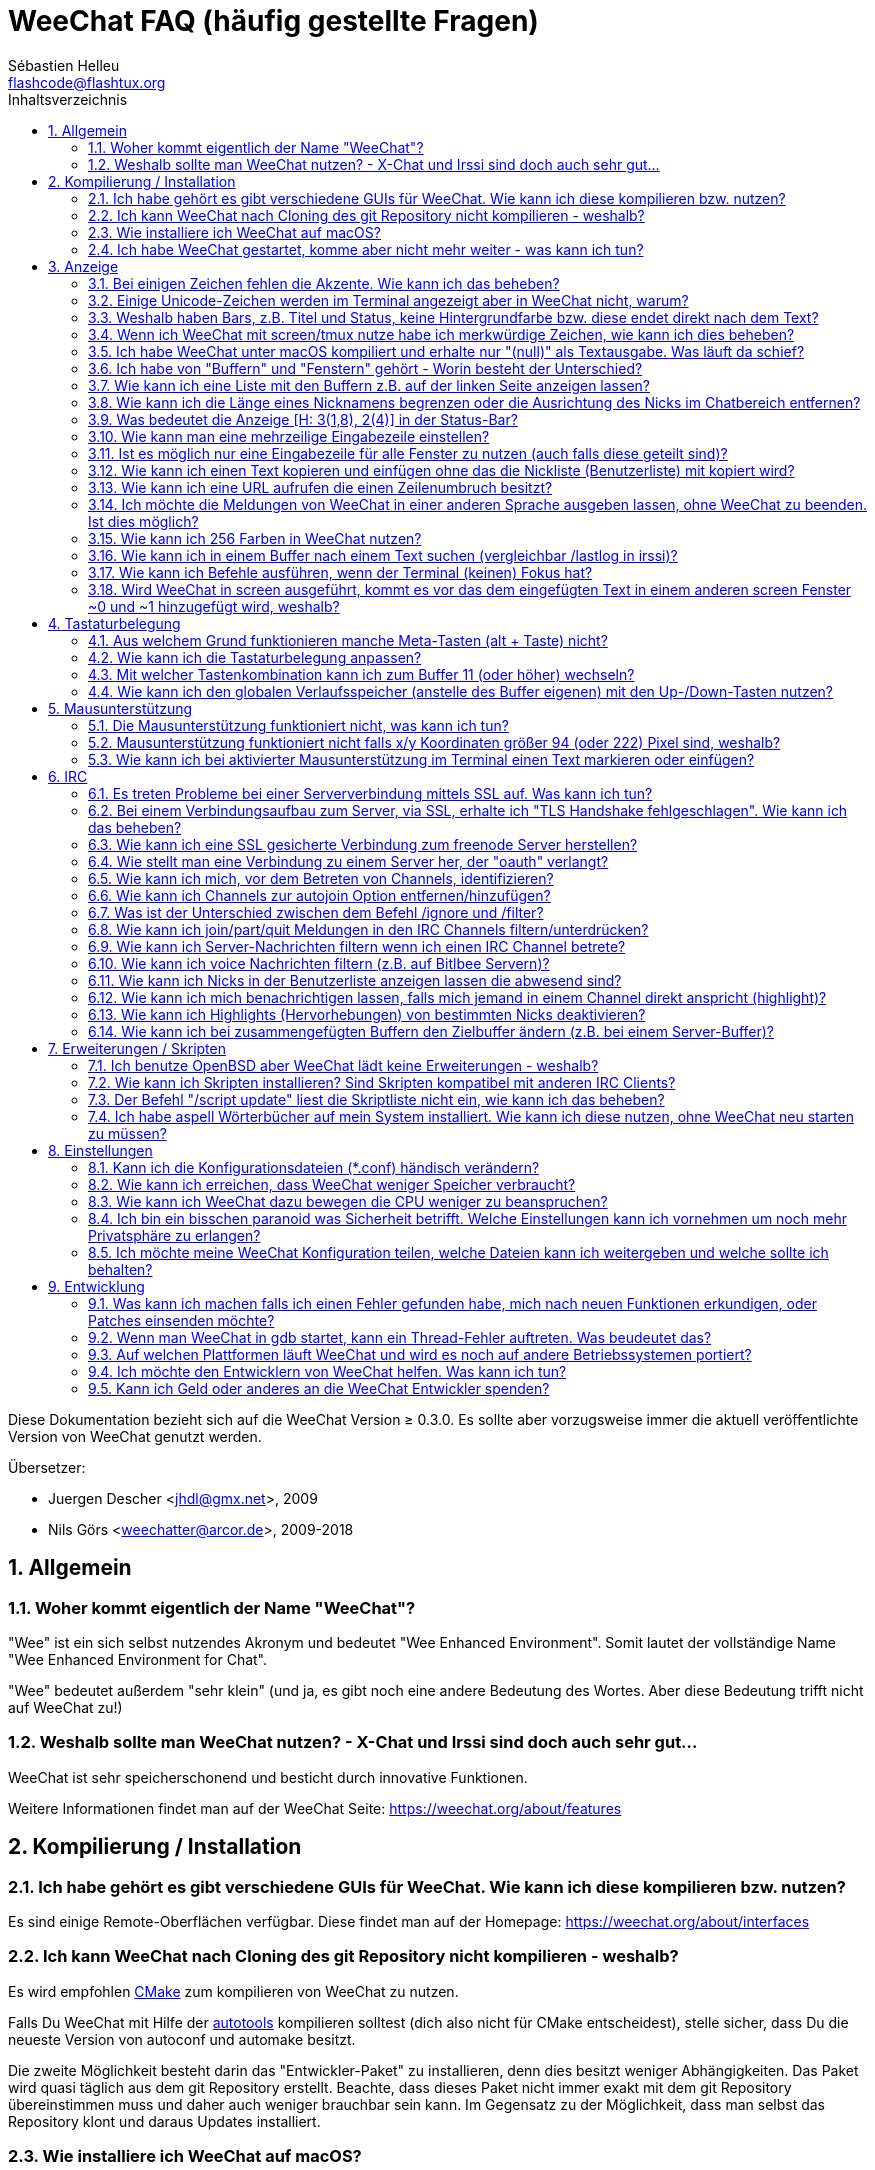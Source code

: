 = WeeChat FAQ (häufig gestellte Fragen)
:author: Sébastien Helleu
:email: flashcode@flashtux.org
:lang: de
:toc: left
:toc-title: Inhaltsverzeichnis
:toclevels: 2
:sectnums:
:sectnumlevels: 2
:docinfo1:


Diese Dokumentation bezieht sich auf die WeeChat Version ≥ 0.3.0. Es sollte aber
vorzugsweise immer die aktuell veröffentlichte Version von WeeChat genutzt werden.

Übersetzer:

* Juergen Descher <jhdl@gmx.net>, 2009
* Nils Görs <weechatter@arcor.de>, 2009-2018

toc::[]


[[general]]
== Allgemein

[[weechat_name]]
=== Woher kommt eigentlich der Name "WeeChat"?

"Wee" ist ein sich selbst nutzendes Akronym und bedeutet "Wee Enhanced Environment".
Somit lautet der vollständige Name "Wee Enhanced Environment for Chat".

"Wee" bedeutet außerdem "sehr klein" (und ja, es gibt noch eine andere Bedeutung des Wortes.
Aber diese Bedeutung trifft nicht auf WeeChat zu!)

[[why_choose_weechat]]
=== Weshalb sollte man WeeChat nutzen? - X-Chat und Irssi sind doch auch sehr gut...

WeeChat ist sehr speicherschonend und besticht durch innovative Funktionen.

Weitere Informationen findet man auf der WeeChat Seite: https://weechat.org/about/features

[[compilation_install]]
== Kompilierung / Installation

[[gui]]
=== Ich habe gehört es gibt verschiedene GUIs für WeeChat. Wie kann ich diese kompilieren bzw. nutzen?

Es sind einige Remote-Oberflächen verfügbar. Diese findet man auf der Homepage:
https://weechat.org/about/interfaces

[[compile_git]]
=== Ich kann WeeChat nach Cloning des git Repository nicht kompilieren - weshalb?

Es wird empfohlen link:weechat_user.de.html#compile_with_cmake[CMake] zum
kompilieren von WeeChat zu nutzen.

Falls Du WeeChat mit Hilfe der
link:weechat_user.de.html#compile_with_autotools[autotools] kompilieren solltest
(dich also nicht für CMake entscheidest), stelle sicher, dass Du die neueste
Version von autoconf und automake besitzt.

Die zweite Möglichkeit besteht darin das "Entwickler-Paket" zu installieren, denn dies
besitzt weniger Abhängigkeiten. Das Paket wird quasi täglich aus dem git Repository erstellt.
Beachte, dass dieses Paket nicht immer exakt mit dem git Repository übereinstimmen muss
und daher auch weniger brauchbar sein kann. Im Gegensatz zu der Möglichkeit, dass man selbst
das Repository klont und daraus Updates installiert.

[[compile_macos]]
=== Wie installiere ich WeeChat auf macOS?

Wir empfehlen, dass zur Installation https://brew.sh/[Homebrew] genutzt wird.
Hilfe erhält man mittels:

----
brew info weechat
----

WeeChat kann durch folgenden Befehl installiert werden:

----
brew install weechat
----

[[lost]]
=== Ich habe WeeChat gestartet, komme aber nicht mehr weiter - was kann ich tun?

Um Hilfe zu erhalten, nutze den `/help` Befehl, denn jeder Befehl besitzt einen
Hilfstext den man sich durch folgende Eingabe anzeigen lassen kann: `/help Befehlsname`.
link:weechat_user.de.html#key_bindings[Benutzeranleitung / Tastenbelegungen] und
link:weechat_user.de.html#commands_and_options[Befehle und Optionen] sind in der
Dokumentation aufgeführt.

Neuen Anwendern wird empfohlen die link:weechat_quickstart.de.html[Quickstart Anleitung] zu lesen.

[[display]]
== Anzeige

[[charset]]
=== Bei einigen Zeichen fehlen die Akzente. Wie kann ich das beheben?

Dies ist ein bekanntes Problem und kann viele Ursachen haben, deshalb ist wichtig
das man *ALLE* Lösungsmöglichkeiten prüft:

* überprüfe, ob WeeChat mit libncursesw verlinkt ist (Warnung: Dies ist bei den
  meisten Distributionen nötig - jedoch nicht bei allen): `ldd /path/to/weechat`
* prüfe mit dem Befehl `/plugin`, ob die "charset" Erweiterung geladen ist (falls
  dies nicht der Fall sein sollte benötigst Du wahrscheinlich noch das Paket "weechat-plugins")
* überprüfe die Ausgabe des `/charset` Befehls (im Server-Buffer). Du solltest
  für den Terminal _ISO-XXXXXX_ oder _UTF-8_ als Antwort erhalten. Sollte hingegen
  _ANSI_X3.4-1968_ oder ein anderer Wert angezeigt werden, ist Deine lokale
  Einstellung möglicherweise falsch. +
  um die Lokalisation zu reparieren überprüfe selbige mittels `locale -a`
  und füge einen entsprechenden Wert in $LANG ein, zum Beispiel `export LANG=de_DE.UTF-8`
* Einstellen des globalen decode Wertes, z.B.:
  `/set charset.default.decode "ISO-8859-15"`
* Falls Du UTF-8 lokal nutzt:
** prüfe, ob Dein Terminal überhaupt UTF-8 fähig ist (der empfohlene Terminal für UTF-8
   ist rxvt-unicode)
** Solltest Du screen nutzten, prüfe ob screen im UTF-8 Modus läuft
   ("`defutf8 on`" in der Datei ~/.screenrc oder `screen -U` zum starten von
   screen)
* überprüfe die Option
  link:weechat_user.de.html#option_weechat.look.eat_newline_glitch[_weechat.look.eat_newline_glitch_]
  (diese Option kann schwerwiegenden Darstellungsfehler verursachen, wenn man die Option aktiviert hat)

[NOTE]
Für WeeChat wird die Nutzung von UTF-8 locale empfohlen. Nutzt Du jedoch ISO
oder andere locale, bitte vergewissere Dich, dass *alle* Deine Einstellungen
(Terminal, screen, ...) sich auch auf ISO beziehen und *nicht* auf UTF-8.

[[unicode_chars]]
=== Einige Unicode-Zeichen werden im Terminal angezeigt aber in WeeChat nicht, warum?

Dies kann durch einen Fehler in der Funktion _wcwidth_ von libc hervorgerufen werden.
Dieser Fehler sollte durch glibc 2.22 behoben sein (vielleicht ist diese Version in der
verwendeten Distributionen noch nicht verfügbar),

Es gibt folgende Übergangslösung um das Problem mit der _wcwidth_ zu umgehen:
https://blog.nytsoi.net/2015/05/04/emoji-support-for-weechat

Siehe diesen Fehlermeldung für weitere Informationen:
https://github.com/weechat/weechat/issues/79

[[bars_background]]
=== Weshalb haben Bars, z.B. Titel und Status, keine Hintergrundfarbe bzw. diese endet direkt nach dem Text?

Dies kann durch einen falschen Wert in der Variablen TERM Deiner Shell verursacht
werden. Bitte überprüfe die Ausgabe von `echo $TERM` in Deinem Terminal.

Abhängig davon von wo WeeChat gestartet wird solltest Du folgenden Wert nutzen:

* läuft WeeChat auf einem lokalen oder entfernten Rechner, ohne screen oder tmux,
  ist entscheidend welcher Terminal genutzt wird: _xterm_, _xterm-256color_, _rxvt-unicode_,
  _rxvt-256color_, ...
* wird WeeChat in screen gestartet: _screen_ oder _screen-256color_,
* wird WeeChat in tmux gestartet: _tmux_, _tmux-256color_,
  _screen_ oder _screen-256color_.

Falls nötig korrigiere den Wert Deiner Variablen TERM: `export TERM="xxx"`.

[[screen_weird_chars]]
=== Wenn ich WeeChat mit screen/tmux nutze habe ich merkwürdige Zeichen, wie kann ich dies beheben?

Dies kann durch einen falschen Wert in der TERM-Umgebungsvariable Deiner Shell hervorgerufen
werden. Bitte überprüfe die Ausgabe von `echo $TERM` in Deinem Terminal (*außerhalb von screen/tmux*). +
Als Beispiel, _xterm-color_ kann solche merkwürdigen Zeichen produzieren.
Nutzte stattdessen lieber _xterm_. +
Falls notwendig korrigiere den Wert Deiner TERM-Variable: `export TERM="xxx"`.

Wird das gnome-terminal genutzt sollte unter Bearbeiten/Profileinstellungen/Kompatibilität
die Option "Zeichen mit unbekannter Breite" auf `schmal` stehen.

[[macos_display_broken]]
=== Ich habe WeeChat unter macOS kompiliert und erhalte nur "(null)" als Textausgabe. Was läuft da schief?

Wenn Du ncursesw selber kompiliert haben solltest dann probiere einmal die Standard ncurses aus, welche
mit dem System ausgeliefert wird.

Darüber hinaus ist es unter macOS ratsam WeeChat mittels des Homebrew package manager zu installieren.

[[buffer_vs_window]]
=== Ich habe von "Buffern" und "Fenstern" gehört - Worin besteht der Unterschied?

Ein _Buffer_ besitzt einen Namen und es wird ihm eine Buffer-Nummer zugeordnet.
In einem _Buffer_ werden Textzeilen angezeigt (und noch anderen Daten).

Ein _Fenster_ ist ein Bildschirmbereich der Buffer darstellt. Es ist möglich
den Bildschirm in mehrere Fenster aufzuteilen.

In jedem Fenster wird entweder ein Buffer oder ein zusammengefügter Buffer dargestellt.
Ein Buffer kann entweder versteckt sein (wird nicht durch ein Fenster angezeigt) oder
von einem oder mehreren Fenstern gleichzeitig angezeigt werden.

[[buffers_list]]
=== Wie kann ich eine Liste mit den Buffern z.B. auf der linken Seite anzeigen lassen?

Ab WeeChat ≥ 1.8 wird standardmäßig die link:weechat_user.de.html#buflist_plugin[buflist]
Erweiterung automatisch geladen und verwendet.

bei älteren Versionen kann das Skript _buffers.pl_ installiert werden:

----
/script install buffers.pl
----

Um die Größe der Bar zu reduzieren (ersetze "buflist" durch "buffers", wenn das
Skript _buffers.pl_ genutzt wird):

----
/set weechat.bar.buflist.size_max 15
----

Um die Bar an den unteren Rand zu bewegen:

----
/set weechat.bar.buflist.position bottom
----

Um in der Bar zu scollen; wenn die Maus aktiviert ist (Taste: kbd:[Alt+m]), kann
mit dem Mausrad gescrollt werden.

Standardtastenbelegung zum scrollen der _buflist_ Bar: kbd:[F1]
(oder kbd:[Ctrl+F1]), kbd:[F2] (oder kbd:[Ctrl+F2]), kbd:[Alt+F1] und
kbd:[Alt+F2].

Beim Skript _buffers.pl_ können entsprechende Tasten definiert werden die vergleichbar
mit den vorhanden Tasten für die Nicklist sind +
Um zum Beispiel folgende Tasten zu nutzen kbd:[F1], kbd:[F2], kbd:[Alt+F1] und kbd:[Alt+F2]:

----
/key bind meta-OP /bar scroll buffers * -100%
/key bind meta-OQ /bar scroll buffers * +100%
/key bind meta-meta-OP /bar scroll buffers * b
/key bind meta-meta-OQ /bar scroll buffers * e
----

[NOTE]
Die Tasten "meta-OP" und "meta-OQ" können nach dem jeweils genutzten Terminal variieren. Um die
korrekten Tasten zu finden sollte man kbd:[Alt+k] und dann drücken.

[[customize_prefix]]
=== Wie kann ich die Länge eines Nicknamens begrenzen oder die Ausrichtung des Nicks im Chatbereich entfernen?

Um die Länge des Nicknamens im Chatbereich auf eine maximale Größe (z.B. 15 Zeichen) zu begrenzen:

----
/set weechat.look.prefix_align_max 15
----

um die Ausrichtung für Nicks zu entfernen:

----
/set weechat.look.prefix_align none
----

[[status_hotlist]]
=== Was bedeutet die Anzeige [H: 3(1,8), 2(4)] in der Status-Bar?

Dabei handelt es sich um die sogenannte "hotlist", eine Auflistung der
Buffer mit der Anzahl der ungelesenen Nachrichten. Die Reihenfolge ist:
highlights (hervorgehobene Nachrichten), private Nachrichten, Nachrichten,
Nachrichten mit niedriger Priorität (z.B. join/part). +
Die Anzahl der "ungelesen Nachrichten" ist die Anzahl der neuen Nachrichten
die man empfangen hat bzw. angezeigt werden seitdem man den Buffer
das letzte mal betreten hat.

Im Beispiel `[H: 3(1,8), 2(4)]`, handelt es sich um:

* 1 highlight (hervorgehobene) Nachricht und 8 ungelesene Nachrichten im Buffer #3
* 4 ungelesene Nachrichten im Buffer #2.

Die Farbe des Buffers/Zählers hängt ab um welche Art von Nachrichten es
sich handelt. Standardfarben:

* highlight (hervorgehobene Nachricht): `lightmagenta` / `magenta`
* private Nachrichten: `lightgreen` / `green`
* Nachrichten: `yellow` / `brown`
* Nachrichten mit niedriger Priorität: `default` / `default` (Textfarbe des Terminal)

Diese Farben können mit den Optionen __weechat.color.status_data_*__
(Buffers) und __weechat.color.status_count_*__ (Zähler) angepasst werden. +
Weitere hotlist Eigenschaften können den Optionen  __weechat.look.hotlist_*__
verändert werden.

Siehe link:weechat_user.de.html#screen_layout[Benutzeranleitung / Screen layout] für
weitere Informationen über die Hotlist.

[[input_bar_size]]
=== Wie kann man eine mehrzeilige Eingabezeile einstellen?

Mit der Option _size_ kann man angeben aus wie vielen Zeilen die Eingabezeile
bestehen soll (der Standardwert für die Eingabezeile ist 1), oder man nutzt den
Wert 0 um die Anzahl der Zeilen, für die Eingabezeile, dynamisch zu verwalten.
Nutzt man zusätzlich die Option _size_max_ kann man angeben wie viele Zeilen,
für die Eingabezeile, maximal genutzt werden dürfen (0 = keine Begrenzung)

Beispiele um eine dynamische Größe zu nutzen:

----
/set weechat.bar.input.size 0
----

maximal zwei Zeilen:

----
/set weechat.bar.input.size_max 2
----

[[one_input_root_bar]]
=== Ist es möglich nur eine Eingabezeile für alle Fenster zu nutzen (auch falls diese geteilt sind)?

Ja, dazu muss eine Bar des Typs "root" erstellt werden (dies muss ein Item besitzen, welches anzeigt
in welchem Fenster man sich befindet) und die aktuelle Eingabezeile muss gelöscht werden.

Zum Beispiel:

----
/bar add rootinput root bottom 1 0 [buffer_name]+[input_prompt]+(away),[input_search],[input_paste],input_text
/bar del input
----

Falls Du doch nicht zufrieden sein solltest, dann lösche einfach die neue Bar. WeeChat erstellt
automatisch eine neue Eingabezeile sofern das Item "input_text" in keiner anderen Bar genutzt
werden sollte:

----
/bar del rootinput
----

[[terminal_copy_paste]]
=== Wie kann ich einen Text kopieren und einfügen ohne das die Nickliste (Benutzerliste) mit kopiert wird?

Seit WeeChat ≥ 1.0 gibt es einen neuen Anzeigemodus (Standardtastenbelegung: kbd:[Alt+l] (`L`)), der dazu genutzt
werden kann um den Inhalt des aktuellen Fensters ohne eine Formatierung anzeigen zu lassen.

Hierzu kannst Du ein Terminal nutzen welches Block-Auswahl erlaubt (wie z.B. rxvt-unicode,
konsole, gnome-terminal, ...). Im Normalfall erfolgt die Markierung mittels der Tasten
kbd:[Ctrl] + kbd:[Alt] + in Verbindung mit der Auswahl durch die Maus.

Eine weitere Möglichkeit besteht darin die Benutzerliste am oberen oder unteren
Bildschirm zu positionieren:

----
/set weechat.bar.nicklist.position top
----

[[urls]]
=== Wie kann ich eine URL aufrufen die einen Zeilenumbruch besitzt?

Ab WeeChat ≥ 1.0 kann ein einfacher Anzeigemodus genutzt werden (Standardtastenbelegung: kbd:[Alt+l] (`L`)).

Um URLs einfacher zu öffnen:

* die Nicklist an den oberen Bildschirmbereich positionieren:

----
/set weechat.bar.nicklist.position top
----

* die Ausrichtung bei einem Zeilenumbruch deaktivieren (WeeChat ≥ 1.7):

----
/set weechat.look.align_multiline_words off
----

* oder für alle Zeilenumbrüche:

----
/set weechat.look.align_end_of_lines time
----

Ab der WeeChat Version ≥ 0.3.6, kann die Option "eat_newline_glitch" aktiviert
werden. Damit wird das Zeichen für einen Zeilenumbruch nicht an die dargestellten
Zeilen angefügt (dies führt dazu, dass URLs beim Markieren korrekt erkannt werden):

----
/set weechat.look.eat_newline_glitch on
----

[IMPORTANT]
Bei der Nutzung dieser Option kann es zu Darstellungsfehlern kommen. Sollte dies
auftreten, sollte diese Option wieder deaktiviert werden.

Eine weitere Möglichkeit ist, ein Skript zu nutzen:

----
/script search url
----

[[change_locale_without_quit]]
=== Ich möchte die Meldungen von WeeChat in einer anderen Sprache ausgeben lassen, ohne WeeChat zu beenden. Ist dies möglich?

Ja, mit WeeChat ≥ 1.0:

----
/set env LANG de_DE.UTF-8
/upgrade
----

und mit einern älteren Version von WeeChat:

----
/script install shell.py
/shell setenv LANG=de_DE.UTF-8
/upgrade
----

[[use_256_colors]]
=== Wie kann ich 256 Farben in WeeChat nutzen?

256 Farben werden ab der WeeChat Version ≥ 0.3.4 unterstützt.

Zuerst sollte überprüft werden ob die _TERM_-Umgebungsvariable korrekt hinterlegt
ist. Folgende Werte sind zu empfehlen:

* falls screen genutzt wird: _screen-256color_
* für tmux: _screen-256color_ oder _tmux-256color_
* ausserhalb screen/tmux: _xterm-256color_, _rxvt-256color_, _putty-256color_, ...

[NOTE]
Es sollte das Paket "ncurses-term" installiert werden um die Werte der _TERM_
Variable nutzen zu können.

Sollte screen genutzt werden, fügt man folgende Zeile an das Ende der Datei
_~/.screenrc_ ein:

----
term screen-256color
----

Falls die Umgebungsvariable _TERM_ einen falschen Wert haben sollte und WeeChat
schon gestartet wurde, kann man die Umgebungsvariable mit folgenden WeeChat Befehlen
anpassen (WeeChat ≥ 1.0):

----
/set env TERM screen-256color
/upgrade
----

Mit der WeeChat Version 0.3.4 muss der Befehl `/color` genutzt werden, um neue Farben zu erstellen.

Ab Version ≥ 0.3.5 kann in den Optionen für eine zu nutzende Farbe die entsprechende
Zahl der Farbe eingetragen werden (optional: mit dem Befehl `/color` kann man einen Alias für
eine Farbe definieren).

Bitte lese link:weechat_user.de.html#colors[Benutzeranleitung / Farben] für weitere
Informationen die das Farbmanagement betreffen.

[[search_text]]
=== Wie kann ich in einem Buffer nach einem Text suchen (vergleichbar /lastlog in irssi)?

Die Standardtastenbelegung lautet kbd:[Ctrl+r] (der dazugehörige Befehl: `/input search_text_here`).
und um zu Highlight-Nachrichten zu springen: kbd:[Alt+p] / kbd:[Alt+n].

siehe link:weechat_user.de.html#key_bindings[Benutzeranleitung / Tastenbelegungen] für weitere
Informationen zu dieser Funktion.

[[terminal_focus]]
=== Wie kann ich Befehle ausführen, wenn der Terminal (keinen) Fokus hat?

Dazu muss ein spezieller Code an das Terminal gesendet werden um diese
Funktionalität zu aktivieren.

*Wichtig*:

* Dazu muss ein moderner xterm-kompatibler Terminal genutzt werden.
* Des Weiteren scheint es wichtig zu sein das die TERM Variable eines
  der folgenden Werte besitzt, _xterm_ oder _xterm-256color_.
* Sollte tmux genutzt werden muss zusätzlich der Fokus aktiviert werden,
  dazu `set -g focus-events on` in die Datei _.tmux.conf_ hinzufügen.
* Dies funktioniert *nicht* mit screen.

Um den speziellen Code während des Startvorgangs von WeeChat zu aktivieren:

----
/set weechat.startup.command_after_plugins "/print -stdout \033[?1004h\n"
----

Zusätzlich sollten noch zwei Tastenbefehle eingebunden werden (der Befehl
`/print` sollte durch einen Befehl Ihrer Wahl ersetzt werden):

----
/key bind meta2-I /print -core focus
/key bind meta2-O /print -core unfocus
----

Um zum Beispiel Buffer als gelesen zu markieren wenn das Terminal den Fokus verlieren sollte:

----
/key bind meta2-O /input set_unread
----

[[screen_paste]]
=== Wird WeeChat in screen ausgeführt, kommt es vor das dem eingefügten Text in einem anderen screen Fenster ~0 und ~1 hinzugefügt wird, weshalb?

Dies wird durch die bracketed paste Option hervorgerufen, die standardmäßig aktiviert ist
und nicht korrekt von screen unterstützt wird.

Der bracketed paste Modus kann wie folgt deaktiviert werden:

----
/set weechat.look.paste_bracketed off
----

[[key_bindings]]
== Tastaturbelegung

[[meta_keys]]
=== Aus welchem Grund funktionieren manche Meta-Tasten (alt + Taste) nicht?

Wenn Du einen Terminal wie xterm oder uxterm nutzten solltest werden einige
Meta-Tasten standardmäßig nicht unterstützt.
In einem solchen Fall sollte folgende Zeile der Konfigurationsdatei _~/.Xresources_
hinzugefügt werden:

* für xterm:
----
XTerm*metaSendsEscape: true
----
* für uxterm:
----
UXTerm*metaSendsEscape: true
----

Danach muss resources neu geladen werden (`xrdb -override ~/.Xresources`) oder
man startet X neu.

Sollte die macOS Terminal Applikation genutzt werden, empfiehlt es sich
die Option "Use option as meta key" in den Menü-Einstellungen zu aktivieren. Dadurch
kann man die kbd:[Option] Taste als Meta-Taste verwenden.

[[customize_key_bindings]]
=== Wie kann ich die Tastaturbelegung anpassen?

Die Tasten werden mit dem Befehl `/key` belegt.

Mit der voreingestellten Tastenkombination kbd:[Alt+k] kann man sich den
Code der jeweiligen Taste anzeigen lassen und in die Eingabezeile einfügen.

[[jump_to_buffer_11_or_higher]]
=== Mit welcher Tastenkombination kann ich zum Buffer 11 (oder höher) wechseln?

Die Tastenkombination lautet kbd:[Alt+j] gefolgt von den zwei Ziffern des Buffers.
Zum Beispiel, kbd:[Alt+j], kbd:[1], kbd:[1] um zum Buffer 11 zu wechseln.

Es kann auch eine neue Taste eingebunden werden um zu einem Buffer zu wechseln:

----
/key bind meta-q /buffer *11
----

Eine Auflistung der Standardtastenbelegung findet man in
link:weechat_user.de.html#key_bindings[Benutzeranleitung / Tastenbelegungen].

Um zu Buffern zu wechseln die an Position ≥ 100 sind kann ein Trigger definiert
werden um dann z.B. mit einem Kurzbefehl `/123` zum Buffer #123 zu springen:

----
/trigger add numberjump modifier "2000|input_text_for_buffer" "${tg_string} =~ ^/[0-9]+$" "=\/([0-9]+)=/buffer *${re:1}=" "" "" "none"
----

[[global_history]]
=== Wie kann ich den globalen Verlaufsspeicher (anstelle des Buffer eigenen) mit den Up-/Down-Tasten nutzen?

Du kannst die Up-/Down-Tasten für den globalen Verlaufsspeicher belegen (als Standardtasten werden
genutzt: kbd:[Ctrl+↑] und kbd:[Ctrl+↓]).

Beispiele:

----
/key bind meta2-A /input history_global_previous
/key bind meta2-B /input history_global_next
----

[NOTE]
Die Tasten "meta2-A" und "meta2-B" können nach dem jeweils genutzten Terminal variieren. Um die
korrekten Tasten zu finden sollte man kbd:[Alt+k] und dann drücken.

[[mouse]]
== Mausunterstützung

[[mouse_not_working]]
=== Die Mausunterstützung funktioniert nicht, was kann ich tun?

Eine Unterstützung von Mausfunktionen ist seit WeeChat ≥ 0.3.6 verfügbar.

Als erstes sollte man die Mausunterstützung einschalten:

----
/mouse enable
----

Falls die Maus von WeeChat nicht erkannt werden sollte muss die TERM Variable
der Konsole überprüft werden (die geschieht im Terminal mittels `echo $TERM`).
Entsprechend der ausgegebenen Information, wird ggf. eine Maus nicht unterstützt.

Um zu testen ob eine Mausunterstützung vom Terminal bereitgestellt wird, sollte
man folgende Zeile im Terminal eingeben:

----
$ printf '\033[?1002h'
----

Und nun klickt man mit der Maus auf das erste Zeichen im Terminal (linke obere
Ecke). Als Ergebnis sollte man folgende Zeichenkette erhalten: " !!#!!".

Um die Mausunterstützung im Terminal zu beenden:

----
$ printf '\033[?1002l'
----

[[mouse_coords]]
=== Mausunterstützung funktioniert nicht falls x/y Koordinaten größer 94 (oder 222) Pixel sind, weshalb?

Einige Terminals senden ausschließlich ISO Zeichen für die Mauskoordinaten. Deshalb ist eine
Nutzung über 94 (oder 222) Pixel hinausgehend, sowohl in den x- wie auch den y-Koordinaten, nicht gegeben.

Dann muss man einen Terminl nutzen der eine Unterstützung von UTF-8 Koordinaten für die Maus
bietet, zum Beispiel rxvt-unicode.

[[mouse_select_paste]]
=== Wie kann ich bei aktivierter Mausunterstützung im Terminal einen Text markieren oder einfügen?

Ist die Mausunterstützung aktiviert kann man mittels gedrückter kbd:[Shift]-Taste (Umschalttaste)
einen Text im Terminal markieren oder einfügen, als sei die Mausunterstützung deaktiviert.
(bei einigen Terminals muss die kbd:[Alt]-Taste anstelle der kbd:[Shift]-Taste gedrückt werden).

[[irc]]
== IRC

[[irc_ssl_connection]]
=== Es treten Probleme bei einer Serververbindung mittels SSL auf. Was kann ich tun?

Falls macOS genutzt wird muss mittels Homebrew `openssl` installiert werden.
Ein CA Datei wird mittels Zertifikaten vom Systemschlüssel geladen.
Der Pfad zu den Zertifikaten kann in WeeChat eingestellt werden:

----
/set weechat.network.gnutls_ca_file "/usr/local/etc/openssl/cert.pem"
----

Falls Fehlermeldungen auftreten sollten die besagen, dass der gnutls Handshake
nicht geklappt hat, sollte ein kleinerer Diffie-Hellman-Schlüssel verwendet
werden (Standardgröße: 2048):

----
/set irc.server.example.ssl_dhkey_size 1024
----

Erscheint eine Fehlermeldung, dass etwas mit dem Zertifikat nicht stimmen sollte dann
kann eine "ssl_verify" Überprüfung deaktiviert werden (die Verbindung ist in diesem
Fall weniger sicher):

----
/set irc.server.example.ssl_verify off
----

Sollte das Zertifikat für den Server ungültiges sein und man kennt das entsprechende
Zertifikat, dann kann man einen Fingerabdruck festlegen (SHA-512, SHA-256 or SHA-1):

----
/set irc.server.example.ssl_fingerprint 0c06e399d3c3597511dc8550848bfd2a502f0ce19883b728b73f6b7e8604243b
----

[[irc_ssl_handshake_error]]
=== Bei einem Verbindungsaufbau zum Server, via SSL, erhalte ich "TLS Handshake fehlgeschlagen". Wie kann ich das beheben?

Man sollte versuchen eine andere Priorität zu nutzen (nur WeeChat ≥ 0.3.5); Im Beispiel
muss "xxx" durch den internen Servernamen ersetzt werden:

----
/set irc.server.xxx.ssl_priorities "NORMAL:-VERS-TLS-ALL:+VERS-TLS1.0:+VERS-SSL3.0:%COMPAT"
----

[[irc_ssl_freenode]]
=== Wie kann ich eine SSL gesicherte Verbindung zum freenode Server herstellen?

Die Option _weechat.network.gnutls_ca_file_ sollte auf die Zertifikationsdatei zeigen:

----
/set weechat.network.gnutls_ca_file "/etc/ssl/certs/ca-certificates.crt"
----

Hinweis: Falls man homebrew openssl unter macOS installiert hat, empfiehlt sich:

----
/set weechat.network.gnutls_ca_file "/usr/local/etc/openssl/cert.pem"
----

[NOTE]
Überprüfe, ob die Zertifikationsdatei auf Deinem System installiert wurde (üblicherweise wird
diese Datei durch das Paket "ca-certificates" bereitgestellt)

Konfiguration des Servers, Port, SSL und dann einen Connect durchführen:

----
/set irc.server.freenode.addresses "chat.freenode.net/7000"
/set irc.server.freenode.ssl on
/connect freenode
----

[[irc_oauth]]
=== Wie stellt man eine Verbindung zu einem Server her, der "oauth" verlangt?

Einige Server, wie z.B. _twitch_, verlangen oauth für eine Verbindung.

Bei oauth handelt es sich lediglich um ein Passwort in dem Format "oauth:XXXX".

Um einen solchen Server hinzuzufügen und sich mit diesem zu Verbinden (ersetze "name"
und Adresse durch passende Werte):

----
/server add name irc.server.org -password=oauth:XXXX
/connect name
----

[[irc_sasl]]
=== Wie kann ich mich, vor dem Betreten von Channels, identifizieren?

Sollte der Server SASL unterstützen, ist es ratsam auf diese Funktion zurückzugreifen
und sich nicht mittels "nickserv" zu authentifizieren. Zum Beispiel:

----
/set irc.server.freenode.sasl_username "meinNick"
/set irc.server.freenode.sasl_password "xxxxxxx"
----

Unterstützt der Server keine SASL Authentifizierung, kann eine Verzögerung aktiviert
werden um sich, vor dem Betreten von Channels, bei "nickserv" zu identifizieren:

----
/set irc.server.freenode.command_delay 5
----

[[edit_autojoin]]
=== Wie kann ich Channels zur autojoin Option entfernen/hinzufügen?

Dazu kann der `/set` Befehl genutzt werden um die Liste der autojoin Channels
zu editieren, zum Beispiel für den "freenode" Server:

----
/set irc.server.freenode.autojoin [TAB]
----

[NOTE]
Man kann den Namen oder den Wert einer Option mit kbd:[Tab] vervollständigen
(oder mittels kbd:[Shift+Tab] eine teilweise Vervollständigung durchführen,
was bei Namen sinnvoll ist). + Damit braucht man nicht die komplette Liste
der Channels schreiben.

Es kann auch der `/fset` Befehl verwendet werden um die Liste der Channels
zu editieren:

----
/fset autojoin
----

oder man nutzt ein Skript:

----
/script search autojoin
----

[[ignore_vs_filter]]
=== Was ist der Unterschied zwischen dem Befehl /ignore und /filter?

Der Befehl `/ignore` ist ein IRC-Befehl und beeinflusst somit nur die IRC-Buffer
(Server und Channel).
Durch den Befehl kann man bestimmte Nicks oder Hostnamen von Usern eines Servers oder
von Channels ignorieren (Der Befehl wird nicht auf den Inhalt der Meldung angewandt).
Zutreffende Meldungen werden, bevor sie angezeigt werden, von der IRC-Erweiterung gelöscht
(diese Nachrichten werden nicht angezeigt und können auch nicht rückwirkend angezeigt werden,
auch wenn man die Ignorierung entfernt).

Der `/filter` Befehl ist ein WeeChat core Befehl und findet somit Anwendung auf alle Buffer.
Dieser Befehl eröffnet die Möglichkeit bestimmte Zeilen in Buffern, mittels Tags und
regulären Ausdrücken nach Präfix und Zeileninhalt zu filtern.
Die Zeilen werden dabei nicht gelöscht, lediglich die Darstellung im Buffer wird unterdrückt.
Die gefilterten Zeilen können zu jeder Zeit dargestellt werden indem man den Filter deaktiviert
(Voreinstellung zum aktivieren/deaktivieren der Filter: kbd:[Alt+=]).

[[filter_irc_join_part_quit]]
=== Wie kann ich join/part/quit Meldungen in den IRC Channels filtern/unterdrücken?

Zum einen mit dem Smart-Filer (join/part/quit Meldungen werden von Usern angezeigt die kürzlich
noch etwas geschrieben haben):

----
/set irc.look.smart_filter on
/filter add irc_smart * irc_smart_filter *
----

zum anderen mit einer globalen Filterung (*alle* join/part/quit Nachrichten werden unterdrückt):

----
/filter add joinquit * irc_join,irc_part,irc_quit *
----

[NOTE]
Für weitere Hilfe: `/help filter`, `/help irc.look.smart_filter` und
link:weechat_user.de.html#irc_smart_filter_join_part_quit[Benutzeranleitung / einfacher Filter für join/part/quit Nachrichten].

[[filter_irc_join_channel_messages]]
=== Wie kann ich Server-Nachrichten filtern wenn ich einen IRC Channel betrete?

Ab WeeChat ≥ 0.4.1 kann man auswählen welche Server Nachrichten beim Betreten
eines Channels angezeigt und welche verborgen werden sollen. Dazu nutzt man
die Option _irc.look.display_join_message_ (für weitere Informationen, siehe
`/help irc.look.display_join_message`).

Um Nachrichten visuell zu verbergen können diese gefiltert werden, mittels
ihrem Tag (zum Beispiel _irc_329_, ist für das Erstellungsdatum des Channels).
Siehe `/help filter` um weitere Informationen über die Filterfunktion zu
erhalten.

[[filter_voice_messages]]
=== Wie kann ich voice Nachrichten filtern (z.B. auf Bitlbee Servern)?

Voice Nachrichten zu filtern ist nicht einfach da der Voice-Modus mit anderen
Modi in einer IRC Nachricht kombiniert werden kann.

Möchte man Voice-Nachrichten z.B. bei Bitlbee unterdrücken, da diese dazu genutzt
werden um den Abwesenheitsstatus anderer User anzuzeigen (und man nicht von diesen
Mitteilungen überflutet werden möchte), kann man WeeChat anweisen abwesende Nicks
in einer anderen Farbe darzustellen.

Nutzt man Bitlbee ≥ 3, sollte man im _&bitlbee_ Channel folgendes eingeben:

----
channel set show_users online,away
----

für ältere Versionen von Bitlbee gibt man im _&bitlbee_ Channel ein:

----
set away_devoice false
----

Um sich in WeeChat anzeigen zu lassen welche Nicks abwesend sind siehe:
<<color_away_nicks,abwesende Nicks>>.

Wenn man wirklich Voice-Nachrichten filtern möchte kann folgender Befehl angewandt
werden. Allerdings ist diese Lösung nicht perfekt, da bei mehren Modi als erstes
der Voice Modus aufgeführt sein muss):

----
/filter add hidevoices * irc_mode (\+|\-)v
----

[[color_away_nicks]]
=== Wie kann ich Nicks in der Benutzerliste anzeigen lassen die abwesend sind?

Dazu weist man der Option _irc.server_default.away_check_ ein Zeitintervall
zu, in welchen Abständen eine Überprüfung stattfinden soll. Die Angabe des
Wertes erfolgt in Minuten.

Mittels der Option _irc.server_default.away_check_max_nicks_ kann festgelegt
werden in welchen Channels eine Überprüfung stattfinden soll. Hierbei stellt
der angegebene Wert die maximale Anzahl an Nicks in einem Channel dar die den
Channel gleichzeitig besuchen dürfen.

Im folgenden Beispiel wird der Abwesenheitsstatus alle fünf Minuten überprüft.
Dabei werden aber nur solche Channels berücksichtigt die nicht mehr als 25
Teilnehmer haben:

----
/set irc.server_default.away_check 5
/set irc.server_default.away_check_max_nicks 25
----

[NOTE]
Für WeeChat ≤ 0.3.3, lauten die Optionen _irc.network.away_check_ und
_irc.network.away_check_max_nicks_.

[[highlight_notification]]
=== Wie kann ich mich benachrichtigen lassen, falls mich jemand in einem Channel direkt anspricht (highlight)?

Seit WeeChat ≥ 1.0 gibt es standardmäßig einen Trigger, "beep", der an das Terminal
ein _BEL_ Signal schickt, sobald man eine highlight (hervorgehobene) oder private
Nachricht erhält. Nun muss man lediglich im Terminalprogramm (oder einem Multiplexer
wie screen/tmux) einstellen welcher Befehl ausgeführt werden soll, sobald das Terminal
das _BEL_ Signal erhält.

Oder man führt im Trigger "beep" direkt einen Befehl aus:

----
/set trigger.trigger.beep.command "/print -beep;/exec -bg /Pfad/zum/Befehl Argumente"
----

Nutzt man eine ältere Version von WeeChat, können z.B. die Skripten _beep.pl_ oder _launcher.pl_
genutzt werden.

Beim _launcher.pl_ Skript müssen noch die Befehle angepasst werden:

----
/set plugins.var.perl.launcher.signal.weechat_highlight "/Pfad/zum/Befehl Argumente"
----

andere Skripten die auch zu diesem Thema passen:

----
/script search notify
----

[[disable_highlights_for_specific_nicks]]
=== Wie kann ich Highlights (Hervorhebungen) von bestimmten Nicks deaktivieren?

Ab WeeChat ≥ 0.3.4 kann man eine Eigenschaft
link:weechat_user.en.html#max_hotlist_level_nicks[hotlist_max_level_nicks_add]
für den entsprechenden Buffer setzen. Dies kann für einzelne Nicks, nach Buffer
oder Gruppen von Buffer (z.B. IRC Server) gelten.

Um nun Highlights (Hervorhebungen) für bestimmte Nicks zu deaktivieren, muss
man die entsprechende Eigenschaft auf 2 setzen:

----
/buffer set hotlist_max_level_nicks_add joe:2,mike:2
----

Diese Buffereigenschaft wird aber nicht permanent in der Konfiguration
gespeichert. Um diese Eigenschaften permanent zu verwenden, muss man
das Skript _buffer_autoset.py_ nutzen:

----
/script install buffer_autoset.py
----

Um zum Beispiel Highlights (Hervorhebungen) von Nick "mike" im Channel
#weechat auf dem IRC Server freenode zu deaktivieren:

----
/buffer_autoset add irc.freenode.#weechat hotlist_max_level_nicks_add mike:2
----

Um dies auf den kompletten freenode Server anzuwenden:

----
/buffer_autoset add irc.freenode hotlist_max_level_nicks_add mike:2
----

für weitere Beispiele, siehe `/help buffer_autoset`.

[[irc_target_buffer]]
=== Wie kann ich bei zusammengefügten Buffern den Zielbuffer ändern (z.B. bei einem Server-Buffer)?

Die Standardtastenkombination lautet kbd:[Ctrl+x] (der dazugehörige Befehl: `/input switch_active_buffer`).

[[plugins_scripts]]
== Erweiterungen / Skripten

[[openbsd_plugins]]
=== Ich benutze OpenBSD aber WeeChat lädt keine Erweiterungen - weshalb?

Unter OpenBSD enden die Dateinamen von Erweiterungen mit ".so.0.0" (".so" bei Linux).

Um dies zu beheben muss folgendes konfiguriert werden:

----
/set weechat.plugin.extension ".so.0.0"
/plugin autoload
----

[[install_scripts]]
=== Wie kann ich Skripten installieren? Sind Skripten kompatibel mit anderen IRC Clients?

Seit WeeChat ≥ 0.3.9 gibt es den Befehl `/script` um Skripten zu installieren und zu verwalten
(siehe `/help script` um eine Hilfe zu erhalten). Nutzt man eine ältere Version von WeeChat
kann man die Skripten weeget.py und script.pl nutzen.

Die Skripten für WeeChat sind mit anderer IRC-Clients nicht kompatibel und vice versa.

[[scripts_update]]
=== Der Befehl "/script update" liest die Skriptliste nicht ein, wie kann ich das beheben?

Als erstes sollte das Kapitel über SSL Verbindungen in dieser FAQ gelesen werden
(besonders über die Option _weechat.network.gnutls_ca_file_).

Sollte das nicht helfen, sollte man manuell die Skriptliste löschen (in der shell):

----
$ rm ~/.weechat/script/plugins.xml.gz
----

danach sollte man noch mal versuchen die Datei herunter zu laden:

----
/script update
----

Sollte der Fehler noch immer auftreten, dann sollte man die automatische Updatefunktion
in WeeChat deaktivieren und die Daten manuell runter laden (das bedeutet das man
selber seine Skripten aktuell halten muss):

* in WeeChat:

----
/set script.scripts.cache_expire -1
----

* in der Shell, mit installiertem curl:

----
$ cd ~/.weechat/script
$ curl -O https://weechat.org/files/plugins.xml.gz
----

[[spell_dictionaries]]
=== Ich habe aspell Wörterbücher auf mein System installiert. Wie kann ich diese nutzen, ohne WeeChat neu starten zu müssen?

Du braucht lediglich die spell Erweiterung neu zu laden:

----
/plugin reload spell
----

[NOTE]
Bis WeeChat ≤ 2.4, hieß die "spell" Erweiterung, "aspell". Somit lautet der Befehl:
`/plugin reload aspell`.

[[settings]]
== Einstellungen

[[editing_config_files]]
=== Kann ich die Konfigurationsdateien (*.conf) händisch verändern?

Das ist möglich, wird aber *NICHT* empfohlen.

Der interne WeeChat Befehl `/set` sollte genutzt werden:

* Mittels der kbd:[Tab] Taste kann man sehr einfach Namen und Werte von Optionen
  vervollständigen (oder mittels kbd:[Shift+Tab] kann eine teilweise Vervollständigung
  durchgeführt werden, was beim Namen nützlich ist).
* der neue Wert wird auf Plausibilität geprüft und bei einem Fehler eine entsprechende Meldung ausgegeben
* der neue Wert wird umgehend genutzt. Es ist nicht notwendig WeeChat neu zu starten oder Daten neu zu laden

Solltest Du die Dateien weiter händisch ändern wollen, dann solltest Du vorsichtig sein:

* wird ein ungültiger Wert eingetragen gibt WeeChat einen Fehler, beim Start, aus und
  der ungültigen Wert wird verworfen (der Standardwert für die entsprechende Option wird
  dann genutzt)
* sollte WeeChat laufen und man nutzt den `/reload` Befehl, aber Einstellungen wurden nicht
  vorher mit `/save` gesichert, ist ein Datenverlust unvermeidbar

[[memory_usage]]
=== Wie kann ich erreichen, dass WeeChat weniger Speicher verbraucht?

Damit WeeChat weniger Speicher benötigt, solltest Du folgende Tipps umsetzen:

* nutze die aktuelle Version (man kann davon ausgehen das eine aktuelle Version
  weniger Speicherlecks besitzt, als eine vorherige Version)
* lade keine Erweiterungen die Du nicht benötigst. Zum Beispiel: Buflist,
  Fifo, Logger, Perl, Python, Ruby, Lua, Tcl, Guile, JavaScript, PHP, Spell, Xfer
  (wird für DCC benötigst), siehe `/help weechat.plugin.autoload`.
* installiere ausschließlich Skripten die Du auch nutzt
* falls man SSL *NICHT* nutzt, sollte kein Zertifikat geladen werden. In diesem
  Fall, einfach den Eintrag in folgender Option leer lassen:
  _weechat.network.gnutls_ca_file_
* der Wert der Option _weechat.history.max_buffer_lines_number_ sollte möglichst
  niedrig eingestellt werden oder die Option _weechat.history.max_buffer_lines_minutes_
  verwendet werden.
* nutze einen kleineren Wert für die Option _weechat.history.max_commands_

[[cpu_usage]]
=== Wie kann ich WeeChat dazu bewegen die CPU weniger zu beanspruchen?

Man sollte sich die Tipps zum <<memory_usage,Speicherverbrauch>> ansehen
und zusätzlich diese Tipps beherzigen:

* "nicklist"-Bar sollte versteckt werden: `/bar hide nicklist`
* die Sekundenanzeigen in der Statusbar sollte deaktiviert werden:
  `/set weechat.look.item_time_format "%H:%M"` (dies ist die Standardeinstellung)
* die Echtzeit Rechtschreibkorrektur sollte deaktiviert werden (falls sie aktiviert wurde):
  `/set spell.check.real_time off`
* die Umgebungsvariable _TZ_ sollte gesetzt sein (zum Beispiel: `export TZ="Europe/Berlin"`). Dadurch wird
  verhindert, dass auf die Datei _/etc/localtime_ häufig zugegriffen wird.

[[security]]
=== Ich bin ein bisschen paranoid was Sicherheit betrifft. Welche Einstellungen kann ich vornehmen um noch mehr Privatsphäre zu erlangen?

Deaktiviere IRC part und quit Nachrichten:

----
/set irc.server_default.msg_part ""
/set irc.server_default.msg_quit ""
----

Deaktiviere die automatische Antwort für alle CTCP Anfragen:

----
/set irc.ctcp.clientinfo ""
/set irc.ctcp.finger ""
/set irc.ctcp.source ""
/set irc.ctcp.time ""
/set irc.ctcp.userinfo ""
/set irc.ctcp.version ""
/set irc.ctcp.ping ""
----

Entferne und deaktiviere das automatische Ausführen der "xfer"-Erweiterung (für IRC DCC verantwortlich):

----
/plugin unload xfer
/set weechat.plugin.autoload "*,!xfer"
----

Definiere eine Passphrase und nutze ausschließlich geschützte Daten wann immer
es möglich ist, wie z.B. bei Passwörtern: siehe `/help secure` und nutze `/help`
bei der entsprechenden Option (falls man geschützte Daten nutzen kann, wird es
im Hilfstext erwähnt).
Siehe auch link:weechat_user.de.html#secured_data[Benutzeranleitung / sensible Daten].

Beispiel:

----
/secure passphrase xxxxxxxxxx
/secure set freenode_username username
/secure set freenode_password xxxxxxxx
/set irc.server.freenode.sasl_username "${sec.data.freenode_username}"
/set irc.server.freenode.sasl_password "${sec.data.freenode_password}"
----

[[sharing_config_files]]
=== Ich möchte meine WeeChat Konfiguration teilen, welche Dateien kann ich weitergeben und welche sollte ich behalten?

Es können alle _~/.weechat/*.conf_ Dateien geteilt werden. Hiervon ausgenommen ist die _sec.conf_ Datei, die
zum Beispiel Passwörter beinhaltet, welche durch eine Passphrase verschlüsselt ist.

Einige Dateien wie zum Beispiel _irc.conf_ können sensible Daten, Passwörter für Server/Channels, beinhalten, 
(sofern diese nicht in der _sec.conf_ Datei hinterlegt sind, mittels dem `/secure` Befehl).

siehe link:weechat_user.de.html#files_and_directories[Benutzeranleitung / Dateien und Verzeichnisse]
für weitere Informationen über Konfigurationsdateien.

[[development]]
== Entwicklung

[[bug_task_patch]]
=== Was kann ich machen falls ich einen Fehler gefunden habe, mich nach neuen Funktionen erkundigen, oder Patches einsenden möchte?

siehe: https://weechat.org/about/support

[[gdb_error_threads]]
=== Wenn man WeeChat in gdb startet, kann ein Thread-Fehler auftreten. Was beudeutet das?

Falls man WeeChat in gdb ausführt, kann folgende Fehlermeldung erscheinen:

----
$ gdb /Pfad/zu/weechat
(gdb) run
[Thread debugging using libthread_db enabled]
Cannot find new threads: generic error
----

Um diesen Fehler zu beheben sollte man gdb wie folgt aufrufen (der Pfad zu
libpthread und WeeChat muss natürlich an das eigene System angepasst werden):

----
$ LD_PRELOAD=/lib/libpthread.so.0 gdb /Pfad/zu/weechat
(gdb) run
----

[[supported_os]]
=== Auf welchen Plattformen läuft WeeChat und wird es noch auf andere Betriebssystemen portiert?

Eine vollständige Liste der Portierungen findest Du unter: https://weechat.org/download

Wir geben unser Bestes um WeeChat auf möglichst viele Plattformen zu portieren.
Aber um WeeChat auf fremden Betriebssystemen zu testen, zu denen wir keinen Zugang haben,
ist Hilfe gerne gesehen.

[[help_developers]]
=== Ich möchte den Entwicklern von WeeChat helfen. Was kann ich tun?

Es gibt einiges zu tun z.B. testen, programmieren, Dokumentation, ...

Bitte kontaktiere uns via IRC oder email, wirf einen Blick auf die Support-Seite:
https://weechat.org/about/support

[[donate]]
=== Kann ich Geld oder anderes an die WeeChat Entwickler spenden?

Du kannst uns Geld zur Unterstützung der weiteren Entwicklung spenden.
Details hierzu gibt es auf: https://weechat.org/donate
